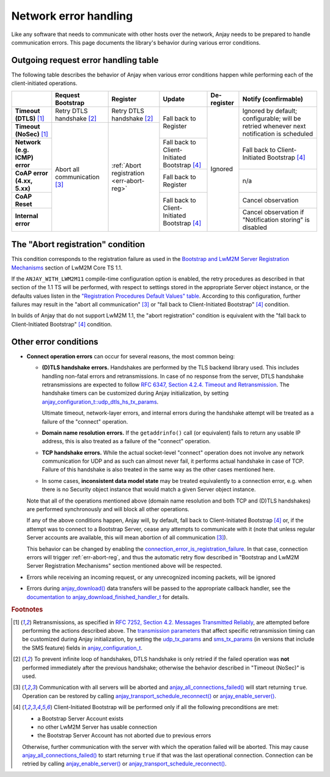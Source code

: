 ..
   Copyright 2017-2024 AVSystem <avsystem@avsystem.com>
   AVSystem Anjay LwM2M SDK
   All rights reserved.

   Licensed under the AVSystem-5-clause License.
   See the attached LICENSE file for details.

Network error handling
======================

Like any software that needs to communicate with other hosts over the network,
Anjay needs to be prepared to handle communication errors. This page documents
the library's behavior during various error conditions.

Outgoing request error handling table
-------------------------------------

The following table describes the behavior of Anjay when various error
conditions happen while performing each of the client-initiated operations.

+-----------------+------------------+------------------+------------------+-------------+-------------------+
|                 | Request          | Register         | Update           | De-register | Notify            |
|                 | Bootstrap        |                  |                  |             | (confirmable)     |
+=================+==================+==================+==================+=============+===================+
| **Timeout       | Retry DTLS       | Retry DTLS       | Fall back        | Ignored     | Ignored by        |
| (DTLS)** [#t]_  | handshake [#hs]_ | handshake [#hs]_ | to Register      |             | default;          |
+-----------------+------------------+------------------+                  |             | configurable;     |
| **Timeout       | Abort all        | :ref:`Abort      |                  |             | will be retried   |
| (NoSec)** [#t]_ | communication    | registration     |                  |             | whenever          |
|                 | [#a]_            | <err-abort-reg>` |                  |             | next notification |
|                 |                  |                  |                  |             | is scheduled      |
+-----------------+                  |                  +------------------+             +-------------------+
| **Network       |                  |                  | Fall back to     |             | Fall back to      |
| (e.g. ICMP)     |                  |                  | Client-Initiated |             | Client-Initiated  |
| error**         |                  |                  | Bootstrap [#bs]_ |             | Bootstrap [#bs]_  |
+-----------------+                  |                  +------------------+             +-------------------+
| **CoAP error    |                  |                  | Fall back        |             | n/a               |
| (4.xx, 5.xx)**  |                  |                  | to Register      |             |                   |
+-----------------+                  |                  +------------------+             +-------------------+
| **CoAP Reset**  |                  |                  | Fall back to     |             | Cancel            |
|                 |                  |                  | Client-Initiated |             | observation       |
+-----------------+                  |                  | Bootstrap [#bs]_ |             +-------------------+
| **Internal      |                  |                  |                  |             | Cancel            |
| error**         |                  |                  |                  |             | observation if    |
|                 |                  |                  |                  |             | "Notification     |
|                 |                  |                  |                  |             | storing" is       |
|                 |                  |                  |                  |             | disabled          |
+-----------------+------------------+------------------+------------------+-------------+-------------------+

.. _err-abort-reg:

The "Abort registration" condition
----------------------------------

This condition corresponds to the registration failure as used in the
`Bootstrap and LwM2M Server Registration Mechanisms
<http://www.openmobilealliance.org/release/LightweightM2M/V1_1_1-20190617-A/HTML-Version/OMA-TS-LightweightM2M_Core-V1_1_1-20190617-A.html#6-2-1-1-0-6211-Bootstrap-and-LwM2M-Server-Registration-Mechanisms>`_
section of LwM2M Core TS 1.1.

If the ``ANJAY_WITH_LWM2M11`` compile-time configuration option is enabled, the
retry procedures as described in that section of the 1.1 TS will be performed,
with respect to settings stored in the appropriate Server object instance, or
the defaults values listen in the
`"Registration Procedures Default Values" table
<http://www.openmobilealliance.org/release/LightweightM2M/V1_1_1-20190617-A/HTML-Version/OMA-TS-LightweightM2M_Core-V1_1_1-20190617-A.html#Table-6211-1-Registration-Procedures-Default-Values>`_.
According to this configuration, further failures may result in the "abort all
communication" [#a]_ or "fall back to Client-Initiated Bootstrap" [#bs]_
condition.

In builds of Anjay that do not support LwM2M 1.1, the "abort registration"
condition is equivalent with the "fall back to Client-Initiated Bootstrap"
[#bs]_ condition.

Other error conditions
----------------------

* **Connect operation errors** can occur for several reasons, the most common
  being:

  * **(D)TLS handshake errors.** Handshakes are performed by the TLS backend
    library used. This includes handling non-fatal errors and retransmissions.
    In case of no response from the server, DTLS handshake retransmissions are
    expected to follow `RFC 6347, Section 4.2.4.  Timeout and Retransmission
    <https://tools.ietf.org/html/rfc6347#section-4.2.4>`_. The handshake timers
    can be customized during Anjay initialization, by setting
    `anjay_configuration_t::udp_dtls_hs_tx_params
    <../api/structanjay__configuration.html#ab8ca076537138e7d78bd1ee5d5e2031a>`_.

    Ultimate timeout, network-layer errors, and internal errors during the
    handshake attempt will be treated as a failure of the "connect" operation.

  * **Domain name resolution errors.** If the ``getaddrinfo()`` call (or
    equivalent) fails to return any usable IP address, this is also treated as
    a failure of the "connect" operation.

  * **TCP handshake errors.** While the actual socket-level "connect" operation
    does not involve any network communication for UDP and as such can almost
    never fail, it performs actual handshake in case of TCP. Failure of this
    handshake is also treated in the same way as the other cases mentioned here.

  * In some cases, **inconsistent data model state** may be treated equivalently
    to a connection error, e.g. when there is no Security object instance that
    would match a given Server object instance.

  Note that all of the operations mentioned above (domain name resolution and
  both TCP and (D)TLS handshakes) are performed synchronously and will block all
  other operations.

  If any of the above conditions happen, Anjay will, by default, fall back to
  Client-Initiated Bootstrap [#bs]_ or, if the attempt was to connect to
  a Bootstrap Server, cease any attempts to communicate with it (note that
  unless regular Server accounts are available, this will mean abortion of all
  communication [#a]_).

  This behavior can be changed by enabling the
  `connection_error_is_registration_failure
  <../api/structanjay__configuration.html#adcc95609ca645a5bd6a572f4c99a83fb>`_.
  In that case, connection errors will trigger :ref:`err-abort-reg`, and thus
  the automatic retry flow described in "Bootstrap and LwM2M Server Registration
  Mechanisms" section mentioned above will be respected.

* Errors while receiving an incoming request, or any unrecognized incoming
  packets, will be ignored

* Errors during `anjay_download()
  <../api/download_8h.html#a7a4d736c0a4ada68f0770e5eb45a84ce>`_ data transfers
  will be passed to the appropriate callback handler, see the `documentation to
  anjay_download_finished_handler_t
  <../api/download_8h.html#a44f0d37ec9ef8123bf88aa9ea9ee7291>`_ for details.

.. rubric:: Footnotes

.. [#t]  Retransmissions, as specified in
         `RFC 7252, Section 4.2.  Messages Transmitted Reliably
         <https://tools.ietf.org/html/rfc7252#section-4.2>`_, are attempted
         before performing the actions described above. The `transmission
         parameters <https://tools.ietf.org/html/rfc7252#section-4.8>`_ that
         affect specific retransmission timing can be customized during Anjay
         initialization, by setting the `udp_tx_params
         <../api/structanjay__configuration.html#a9690621b087639e06dd0c747206d0679>`_
         and `sms_tx_params
         <../api/structanjay__configuration.html#ab656e5dad737416e5b66272f917df108>`_
         (in versions that include the SMS feature) fields in
         `anjay_configuration_t <../api/structanjay__configuration.html>`_.

.. [#hs] To prevent infinite loop of handshakes, DTLS handshake is only retried
         if the failed operation was **not** performed immediately after the
         previous handshake; otherwise the behavior described in "Timeout
         (NoSec)" is used.

.. [#a]  Communication with all servers will be aborted and
         `anjay_all_connections_failed()
         <../api/core_8h.html#a4329b620520c565fd61b526ba760e59f>`_ will start
         returning ``true``. Operation can be restored by calling
         `anjay_transport_schedule_reconnect()
         <../api/core_8h.html#ad895be5694083d015ffcd8d0b87d0b2a>`_ or
         `anjay_enable_server()
         <../api/core_8h.html#abc4b554e51a56da874238f3e64bff074>`_.

.. [#bs] Client-Initiated Bootstrap will be performed only if all the following
         preconditions are met:

         - a Bootstrap Server Account exists
         - no other LwM2M Server has usable connection
         - the Bootstrap Server Account has not aborted due to previous errors

         Otherwise, further communication with the server with which the
         operation failed will be aborted. This may cause
         `anjay_all_connections_failed()
         <../api/core_8h.html#a4329b620520c565fd61b526ba760e59f>`_ to start
         returning ``true`` if that was the last operational connection.
         Connection can be retried by calling `anjay_enable_server()
         <../api/core_8h.html#abc4b554e51a56da874238f3e64bff074>`_ or
         `anjay_transport_schedule_reconnect()
         <../api/core_8h.html#ad895be5694083d015ffcd8d0b87d0b2a>`_.
